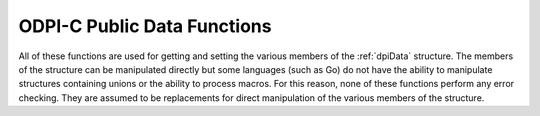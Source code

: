 .. _dpiDataFunctions:

ODPI-C Public Data Functions
----------------------------

All of these functions are used for getting and setting the various members of
the :ref:`dpiData` structure. The members of the structure can be manipulated
directly but some languages (such as Go) do not have the ability to manipulate
structures containing unions or the ability to process macros. For this reason,
none of these functions perform any error checking. They are assumed to be
replacements for direct manipulation of the various members of the structure.

.. function:: int dpiData_getBool(dpiData \*data)

    Returns the value of the data when the native type is
    DPI_NATIVE_TYPE_BOOLEAN.

    **data** -- a pointer to the :ref:`dpiData` structure from which to get the
    value.


.. function:: dpiBytes \*dpiData_getBytes(dpiData \*data)

    Returns a pointer to the value of the data when the native type is
    DPI_NATIVE_TYPE_BYTES.

    **data** -- a pointer to the :ref:`dpiData` structure from which to get the
    value.


.. function:: double dpiData_getDouble(dpiData \*data)

    Returns the value of the data when the native type is
    DPI_NATIVE_TYPE_DOUBLE.

    **data** -- a pointer to the :ref:`dpiData` structure from which to get the
    value.


.. function:: float dpiData_getFloat(dpiData \*data)

    Returns the value of the data when the native type is
    DPI_NATIVE_TYPE_FLOAT.

    **data** -- a pointer to the :ref:`dpiData` structure from which to get the
    value.


.. function:: int64_t dpiData_getInt64(dpiData \*data)

    Returns the value of the data when the native type is
    DPI_NATIVE_TYPE_INT64.

    **data** -- a pointer to the :ref:`dpiData` structure from which to get the
    value.


.. function:: dpiIntervalDS \*dpiData_getIntervalDS(dpiData \*data)

    Returns a pointer to the value of the data when the native type is
    DPI_NATIVE_TYPE_INTERVAL_DS.

    **data** -- a pointer to the :ref:`dpiData` structure from which to get the
    value.


.. function:: dpiIntervalYM \*dpiData_getIntervalYM(dpiData \*data)

    Returns a pointer to the value of the data when the native type is
    DPI_NATIVE_TYPE_INTERVAL_YM.

    **data** -- a pointer to the :ref:`dpiData` structure from which to get the
    value.


.. function:: dpiLob \*dpiData_getLOB(dpiData \*data)

    Returns the value of the data when the native type is DPI_NATIVE_TYPE_LOB.

    **data** -- a pointer to the :ref:`dpiData` structure from which to get the
    value.


.. function:: dpiObject \*dpiData_getObject(dpiData \*data)

    Returns the value of the data when the native type is
    DPI_NATIVE_TYPE_OBJECT.

    **data** -- a pointer to the :ref:`dpiData` structure from which to get the
    value.


.. function:: dpiStmt \*dpiData_getStmt(dpiData \*data)

    Returns the value of the data when the native type is DPI_NATIVE_TYPE_STMT.

    **data** -- a pointer to the :ref:`dpiData` structure from which to get the
    value.


.. function:: dpiTimestamp \*dpiData_getTimestamp(dpiData \*data)

    Returns a pointer to the value of the data when the native type is
    DPI_NATIVE_TYPE_TIMESTAMP.

    **data** -- a pointer to the :ref:`dpiData` structure from which to get the
    value.


.. function:: uint64_t dpiData_getUint64(dpiData \*data)

    Returns the value of the data when the native type is
    DPI_NATIVE_TYPE_UINT64.

    **data** -- a pointer to the :ref:`dpiData` structure from which to get the
    value.


.. function:: void dpiData_setBool(dpiData \*data, int value)

    Sets the value of the data when the native type is DPI_NATIVE_TYPE_BOOLEAN.

    **data** -- a pointer to the :ref:`dpiData` structure to set.

    **value** -- the value to set.


.. function:: void dpiData_setBytes(dpiData \*data, char \*ptr, \
        uint32_t length)

    Sets the value of the data when the native type is DPI_NATIVE_TYPE_BYTES.

    **data** -- a pointer to the :ref:`dpiData` structure to set.

    **ptr** -- the byte string containing the data to set.

    **length** -- the length of the byte string.


.. function:: void dpiData_setDouble(dpiData \*data, double value)

    Sets the value of the data when the native type is DPI_NATIVE_TYPE_DOUBLE.

    **data** -- a pointer to the :ref:`dpiData` structure to set.

    **value** -- the value to set.


.. function:: void dpiData_setFloat(dpiData \*data, float value)

    Sets the value of the data when the native type is DPI_NATIVE_TYPE_FLOAT.

    **data** -- a pointer to the :ref:`dpiData` structure to set.

    **value** -- the value to set.


.. function:: void dpiData_setInt64(dpiData \*data, int64_t value)

    Sets the value of the data when the native type is DPI_NATIVE_TYPE_INT64.

    **data** -- a pointer to the :ref:`dpiData` structure to set.

    **value** -- the value to set.


.. function:: void dpiData_setIntervalDS(dpiData \*data, int32_t days, \
        int32_t hours, int32_t minutes, int32_t seconds, int32_t fsceconds)

    Sets the value of the data when the native type is
    DPI_NATIVE_TYPE_INTERVAL_DS.

    **data** -- a pointer to the :ref:`dpiData` structure to set.

    **days** -- the number of days to set in the value.

    **hours** -- the number of hours to set in the value.

    **minutes** -- the number of minutes to set in the value.

    **seconds** -- the number of seconds to set in the value.

    **fseconds** -- the number of fractional seconds to set in the value.


.. function:: void dpiData_setIntervalYM(dpiData \*data, int32_t years, \
        int32_t months)

    Sets the value of the data when the native type is
    DPI_NATIVE_TYPE_INTERVAL_YM.

    **data** -- a pointer to the :ref:`dpiData` structure to set.

    **years** -- the number of years to set in the value.

    **months** -- the number of months to set in the value.


.. function:: void dpiData_setLOB(dpiData \*data, dpiLob \*lob)

    Sets the value of the data when the native type is DPI_NATIVE_TYPE_LOB.

    **data** -- a pointer to the :ref:`dpiData` structure to set.

    **lob** -- a reference to the LOB to assign to the value.


.. function:: void dpiData_setObject(dpiData \*data, dpiObject \*obj)

    Sets the value of the data when the native type is DPI_NATIVE_TYPE_OBJECT.

    **data** -- a pointer to the :ref:`dpiData` structure to set.

    **obj** -- a reference to the object to assign to the value.


.. function:: void dpiData_setStmt(dpiData \*data, dpiStmt \*stmt)

    Sets the value of the data when the native type is DPI_NATIVE_TYPE_STMT.

    **data** -- a pointer to the :ref:`dpiData` structure to set.

    **stmt** -- a reference to the statement to assign to the value.


.. function:: void dpiData_setTimestamp(dpiData \*data, int16_t year, \
        uint8_t month, uint8_t day, uint8_t hour, uint8_t minute, \
        uint8_t second, uint32_t fsecond, int8_t tzHourOffset, \
        int8_t tzMinuteOffset)

    Sets the value of the data when the native type is
    DPI_NATIVE_TYPE_TIMESTAMP.

    **data** -- a pointer to the :ref:`dpiData` structure to set.

    **year** -- the year to set in the value.

    **month** -- the month to set in the value.

    **day** -- the day to set in the value.

    **hour** -- the hour to set in the value.

    **minute** -- the minute to set in the value.

    **second** -- the second to set in the value.

    **fsecond** -- the fractional seconds to set in the value.

    **tzHourOffset** -- the time zone hour offset to set in the value.

    **tzMinuteOffset** -- the time zone minute offset to set in the value.


.. function:: void dpiData_setUint64(dpiData \*data, uint64_t value)

    Sets the value of the data when the native type is DPI_NATIVE_TYPE_UINT64.

    **data** -- a pointer to the :ref:`dpiData` structure to set.

    **value** -- the value to set.

